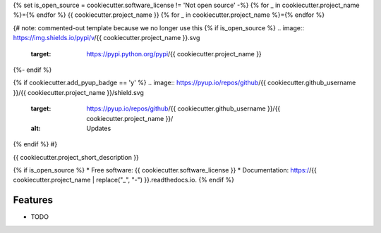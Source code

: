 {% set is_open_source = cookiecutter.software_license != 'Not open source' -%}
{% for _ in cookiecutter.project_name %}={% endfor %}
{{ cookiecutter.project_name }}
{% for _ in cookiecutter.project_name %}={% endfor %}

{# note: commented-out template because we no longer use this
{% if is_open_source %}
.. image:: https://img.shields.io/pypi/v/{{ cookiecutter.project_name }}.svg
        :target: https://pypi.python.org/pypi/{{ cookiecutter.project_name }}

.. image:: https://img.shields.io/travis/{{ cookiecutter.github_username }}/{{ cookiecutter.project_name }}.svg
        :target: https://travis-ci.org/{{ cookiecutter.github_username }}/{{ cookiecutter.project_name }}

.. image:: https://readthedocs.org/projects/{{ cookiecutter.project_name | replace("_", "-") }}/badge/?version=latest
        :target: https://{{ cookiecutter.project_name | replace("_", "-") }}.readthedocs.io/en/latest/?badge=latest
        :alt: Documentation Status
{%- endif %}

{% if cookiecutter.add_pyup_badge == 'y' %}
.. image:: https://pyup.io/repos/github/{{ cookiecutter.github_username }}/{{ cookiecutter.project_name }}/shield.svg
     :target: https://pyup.io/repos/github/{{ cookiecutter.github_username }}/{{ cookiecutter.project_name }}/
     :alt: Updates
{% endif %}
#}

{{ cookiecutter.project_short_description }}

{% if is_open_source %}
* Free software: {{ cookiecutter.software_license }}
* Documentation: https://{{ cookiecutter.project_name | replace("_", "-") }}.readthedocs.io.
{% endif %}

Features
--------

* TODO
